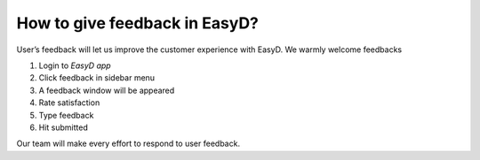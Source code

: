 How to give feedback in EasyD?
==============================

User’s feedback will let us improve the customer experience with EasyD.
We warmly welcome feedbacks

1. Login to *EasyD app*

2. Click feedback in sidebar menu

3. A feedback window will be appeared

4. Rate satisfaction

5. Type feedback

6. Hit submitted

Our team will make every effort to respond to user feedback.

.. |image1| image:: vertopal_9b9d2269cd0a4852981ffee228f5d779/media/image1.png
   :width: 0.34896in
   :height: 0.34896in
.. |image2| image:: vertopal_9b9d2269cd0a4852981ffee228f5d779/media/image2.png
   :width: 0.30729in
   :height: 0.30729in